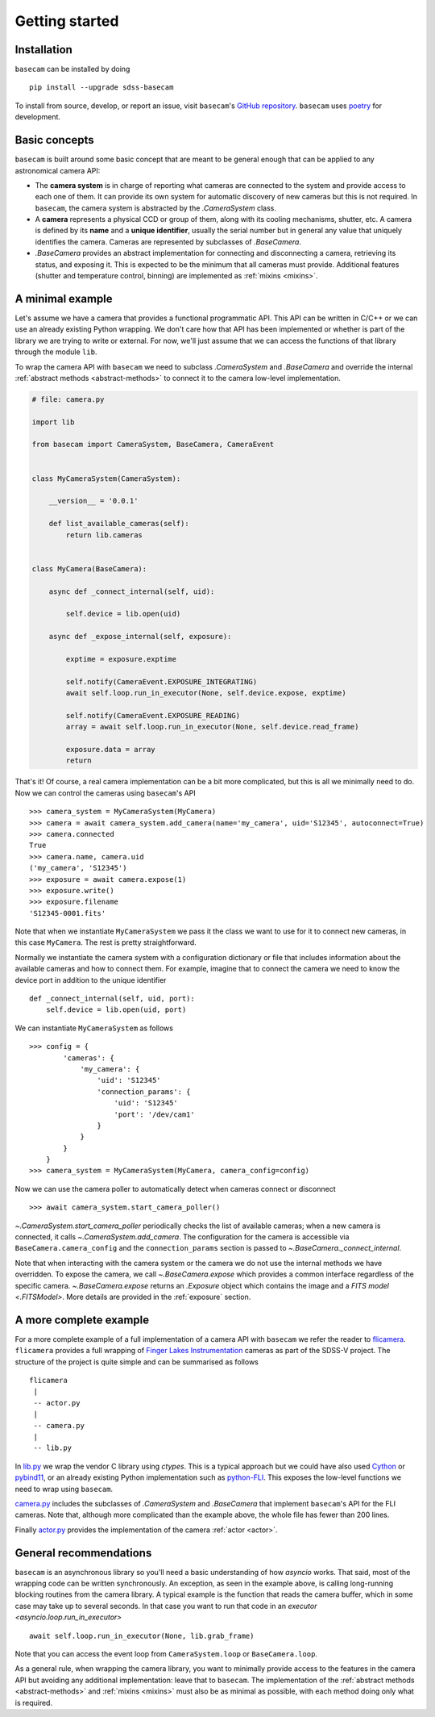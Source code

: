 Getting started
===============

Installation
------------

``basecam`` can be installed by doing ::

    pip install --upgrade sdss-basecam

To install from source, develop, or report an issue, visit ``basecam``'s `GitHub repository <https://github.com/sdss/basecam>`__. ``basecam`` uses `poetry <https://python-poetry.org/>`__ for development.

Basic concepts
--------------

``basecam`` is built around some basic concept that are meant to be general enough that can be applied to any astronomical camera API:

- The **camera system** is in charge of reporting what cameras are connected to the system and provide access to each one of them. It can provide its own system for automatic discovery of new cameras but this is not required. In ``basecam``, the camera system is abstracted by the `.CameraSystem` class.

- A **camera** represents a physical CCD or group of them, along with its cooling mechanisms, shutter, etc. A camera is defined by its **name** and a **unique identifier**, usually the serial number but in general any value that uniquely identifies the camera. Cameras are represented by subclasses of `.BaseCamera`.

- `.BaseCamera` provides an abstract implementation for connecting and disconnecting a camera, retrieving its status, and exposing it. This is expected to be the minimum that all cameras must provide. Additional features (shutter and temperature control, binning) are implemented as :ref:`mixins <mixins>`.

A minimal example
-----------------

Let's assume we have a camera that provides a functional programmatic API. This API can be written in C/C++ or we can use an already existing Python wrapping. We don't care how that API has been implemented or whether is part of the library we are trying to write or external. For now, we'll just assume that we can access the functions of that library through the module ``lib``.

To wrap the camera API with ``basecam`` we need to subclass `.CameraSystem` and `.BaseCamera` and override the internal :ref:`abstract methods <abstract-methods>` to connect it to the camera low-level implementation.

.. code-block:: python

    # file: camera.py

    import lib

    from basecam import CameraSystem, BaseCamera, CameraEvent


    class MyCameraSystem(CameraSystem):

        __version__ = '0.0.1'

        def list_available_cameras(self):
            return lib.cameras


    class MyCamera(BaseCamera):

        async def _connect_internal(self, uid):

            self.device = lib.open(uid)

        async def _expose_internal(self, exposure):

            exptime = exposure.exptime

            self.notify(CameraEvent.EXPOSURE_INTEGRATING)
            await self.loop.run_in_executor(None, self.device.expose, exptime)

            self.notify(CameraEvent.EXPOSURE_READING)
            array = await self.loop.run_in_executor(None, self.device.read_frame)

            exposure.data = array
            return


That's it! Of course, a real camera implementation can be a bit more complicated, but this is all we minimally need to do. Now we can control the cameras using ``basecam``'s API ::

    >>> camera_system = MyCameraSystem(MyCamera)
    >>> camera = await camera_system.add_camera(name='my_camera', uid='S12345', autoconnect=True)
    >>> camera.connected
    True
    >>> camera.name, camera.uid
    ('my_camera', 'S12345')
    >>> exposure = await camera.expose(1)
    >>> exposure.write()
    >>> exposure.filename
    'S12345-0001.fits'

Note that when we instantiate ``MyCameraSystem`` we pass it the class we want to use for it to connect new cameras, in this case ``MyCamera``. The rest is pretty straightforward.

Normally we instantiate the camera system with a configuration dictionary or file that includes information about the available cameras and how to connect them. For example, imagine that to connect the camera we need to know the device port in addition to the unique identifier ::

    def _connect_internal(self, uid, port):
        self.device = lib.open(uid, port)

We can instantiate ``MyCameraSystem`` as follows ::

    >>> config = {
            'cameras': {
                'my_camera': {
                    'uid': 'S12345'
                    'connection_params': {
                        'uid': 'S12345'
                        'port': '/dev/cam1'
                    }
                }
            }
        }
    >>> camera_system = MyCameraSystem(MyCamera, camera_config=config)

Now we can use the camera poller to automatically detect when cameras connect or disconnect ::

    >>> await camera_system.start_camera_poller()

`~.CameraSystem.start_camera_poller` periodically checks the list of available cameras; when a new camera is connected, it calls `~.CameraSystem.add_camera`. The configuration for the camera is accessible via ``BaseCamera.camera_config`` and the ``connection_params`` section is passed to `~.BaseCamera._connect_internal`.

Note that when interacting with the camera system or the camera we do not use the internal methods we have overridden. To expose the camera, we call `~.BaseCamera.expose` which provides a common interface regardless of the specific camera. `~.BaseCamera.expose` returns an `.Exposure` object which contains the image and a `FITS model <.FITSModel>`. More details are provided in the :ref:`exposure` section.

A more complete example
-----------------------

For a more complete example of a full implementation of a camera API with ``basecam`` we refer the reader to `flicamera <https://github.com/sdss/flicamera>`__. ``flicamera`` provides a full wrapping of `Finger Lakes Instrumentation <http://www.flicamera.com/>`__ cameras as part of the SDSS-V project. The structure of the project is quite simple and can be summarised as follows ::

    flicamera
     |
     -- actor.py
     |
     -- camera.py
     |
     -- lib.py

In `lib.py <https://github.com/sdss/flicamera/blob/master/flicamera/lib.py>`__ we wrap the vendor C library using `ctypes`. This is a typical approach but we could have also used `Cython <https://cython.readthedocs.io/en/latest/index.html>`__ or `pybind11 <https://pybind11.readthedocs.io/en/stable>`__, or an already existing Python implementation such as `python-FLI <https://github.com/cversek/python-FLI>`__. This exposes the low-level functions we need to wrap using ``basecam``.

`camera.py <https://github.com/sdss/flicamera/blob/master/flicamera/camera.py>`__ includes the subclasses of `.CameraSystem` and `.BaseCamera` that implement ``basecam``'s API for the FLI cameras. Note that, although more complicated than the example above, the whole file has fewer than 200 lines.

Finally `actor.py <https://github.com/sdss/flicamera/blob/master/flicamera/actor.py>`__ provides the implementation of the camera :ref:`actor <actor>`.

General recommendations
-----------------------

``basecam`` is an asynchronous library so you'll need a basic understanding of how `asyncio` works. That said, most of the wrapping code can be written synchronously. An exception, as seen in the example above, is calling long-running blocking routines from the camera library. A typical example is the function that reads the camera buffer, which in some case may take up to several seconds. In that case you want to run that code in an `executor <asyncio.loop.run_in_executor>` ::

    await self.loop.run_in_executor(None, lib.grab_frame)

Note that you can access the event loop from ``CameraSystem.loop`` or ``BaseCamera.loop``.

As a general rule, when wrapping the camera library, you want to minimally provide access to the features in the camera API but avoiding any additional implementation: leave that to ``basecam``. The implementation of the :ref:`abstract methods <abstract-methods>` and :ref:`mixins <mixins>` must also be as minimal as possible, with each method doing only what is required.
